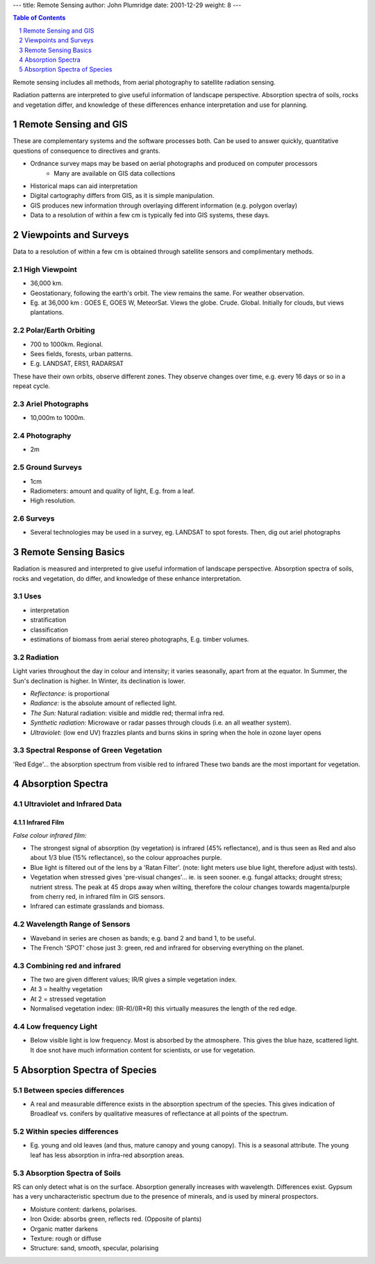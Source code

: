 ---
title: Remote Sensing
author: John Plumridge
date: 2001-12-29
weight: 8
---

.. contents:: Table of Contents
   :depth: 1
.. sectnum::

Remote sensing includes all methods, from aerial photography to satellite radiation sensing.

Radiation patterns are interpreted to give useful information of landscape perspective. Absorption spectra of soils, rocks and vegetation differ, and knowledge of these differences enhance interpretation and use for planning.

Remote Sensing and GIS
======================
These are complementary systems and the software processes both. Can be used to answer quickly, quantitative questions of consequence to directives and grants.

* Ordnance survey maps may be based on aerial photographs and produced on computer processors
    * Many are available on GIS data collections
* Historical maps can aid interpretation
* Digital cartography differs from GIS, as it is simple manipulation.
* GIS produces new information through overlaying different information (e.g. polygon overlay)
* Data to a resolution of within a few cm is typically fed into GIS systems, these days.

Viewpoints and Surveys
======================
Data to a resolution of within a few cm is obtained through satellite sensors and complimentary methods.

High Viewpoint
--------------
* 36,000 km.
* Geostationary, following the earth's orbit. The view remains the same. For weather observation.
* Eg. at 36,000 km : GOES E, GOES W, MeteorSat. Views the globe. Crude. Global. Initially for clouds, but views plantations.

Polar/Earth Orbiting
--------------------
* 700 to 1000km. Regional.
* Sees fields, forests, urban patterns.
* E.g. LANDSAT, ERS1, RADARSAT

These have their own orbits, observe different zones. They observe changes over time, e.g. every 16 days or so in a repeat cycle.

Ariel Photographs
-----------------
* 10,000m to 1000m.

Photography
-----------
* 2m

Ground Surveys
--------------
* 1cm
* Radiometers: amount and quality of light, E.g. from a leaf.
* High resolution.

Surveys
-------
* Several technologies may be used in a survey, eg. LANDSAT to spot forests. Then, dig out ariel photographs     


Remote Sensing Basics
=====================
Radiation is measured and interpreted to give useful information of landscape perspective. Absorption spectra of soils, rocks and vegetation, do differ, and knowledge of these enhance interpretation.

Uses
----
- interpretation
- stratification
- classification
- estimations of biomass from aerial stereo photographs, E.g. timber volumes.

Radiation
---------
Light varies throughout the day in colour and intensity; it varies seasonally, apart from at the equator. In Summer, the Sun's declination is higher. In Winter, its declination is lower.

- *Reflectance:* is proportional
- *Radiance:* is the absolute amount of reflected light.
- *The Sun:* Natural radiation: visible and middle red; thermal infra red.
- *Synthetic radiation:* Microwave or radar passes through clouds (i.e. an all weather system).
- *Ultraviolet:* (low end UV) frazzles plants and burns skins in spring when the hole in ozone layer opens

Spectral Response of Green Vegetation
-------------------------------------
'Red Edge'... the absorption spectrum from visible red to infrared
These two bands are the most important for vegetation.

.. image::  ../images/RemoteSensing1.jpg


Absorption Spectra
==================

Ultraviolet and Infrared Data
-----------------------------
.. image::  ../images/RemoteSensing2.jpg

Infrared Film
.............
*False colour infrared film:*

* The strongest signal of absorption (by vegetation) is infrared (45% reflectance), and is thus seen as Red and also about 1/3 blue (15% reflectance), so the colour approaches purple.
* Blue light is filtered out of the lens by a 'Ratan Filter'. (note: light meters use blue light, therefore adjust with tests).
* Vegetation when stressed gives 'pre-visual changes'... ie. is seen sooner. e.g. fungal attacks; drought stress; nutrient stress. The peak at 45 drops away when wilting, therefore the colour changes towards magenta/purple from cherry red, in infrared film in GIS sensors.
* Infrared can estimate grasslands and biomass.

Wavelength Range of Sensors
---------------------------
* Waveband in series are chosen as bands; e.g. band 2 and band 1, to be useful.
* The French 'SPOT' chose just 3: green, red and infrared for observing everything on the planet.

Combining red and infrared
--------------------------
* The two are given different values; IR/R gives a simple vegetation index.
* At 3 = healthy vegetation
* At 2 = stressed vegetation
* Normalised vegetation index: (IR-R)/(IR+R) this virtually measures the length of the red edge.


Low frequency Light
-------------------
* Below visible light is low frequency. Most is absorbed by the atmosphere. This gives the blue haze, scattered light. It doe snot have much information content for scientists, or use for vegetation.

Absorption Spectra of Species
=============================

Between species differences
---------------------------
* A real and measurable difference exists in the absorption spectrum of the species. This gives indication of Broadleaf vs. conifers by qualitative measures of reflectance at all points of the spectrum.

Within species differences
--------------------------
* Eg. young and old leaves (and thus, mature canopy and young canopy). This is a seasonal attribute. The young leaf has less absorption in infra-red absorption areas.

Absorption Spectra of Soils
---------------------------
.. image::  ../images/RemoteSensing3.jpg

RS can only detect what is on the surface. Absorption generally increases with wavelength. Differences exist. Gypsum has a very uncharacteristic spectrum due to the presence of minerals, and is used by mineral prospectors.

* Moisture content: darkens, polarises.
* Iron Oxide: absorbs green, reflects red. (Opposite of plants)
* Organic matter darkens
* Texture: rough or diffuse
* Structure: sand, smooth, specular, polarising


